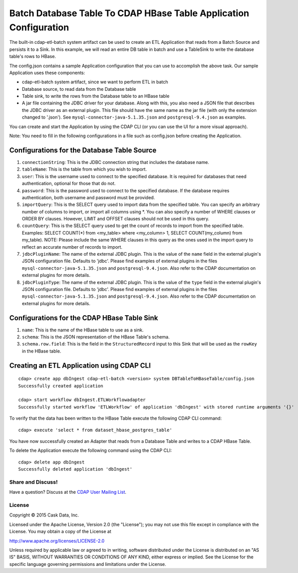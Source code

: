 ==================================================================
Batch Database Table To CDAP HBase Table Application Configuration
==================================================================

The built-in cdap-etl-batch system artifact can be used to create an ETL Application
that reads from a Batch Source and persists it to a Sink.
In this example, we will read an entire DB table in batch and use a
TableSink to write the database table's rows to HBase.

The config.json contains a sample Application configuration that you can use to accomplish the
above task. Our sample Application uses these components:

- cdap-etl-batch system artifact, since we want to perform ETL in batch
- Database source, to read data from the Database table 
- Table sink, to write the rows from the Database table to an HBase table
- A jar file containing the JDBC driver for your database. Along with this, you also need 
  a JSON file that describes the JDBC driver as an external plugin. This file should have
  the same name as the jar file (with only the extension changed to '.json'). See
  ``mysql-connector-java-5.1.35.json`` and ``postgresql-9.4.json`` as examples.

You can create and start the Application by using the CDAP CLI (or you can use the UI for a
more visual approach).

Note: You need to fill in the following configurations in a file such as config.json
before creating the Application.

Configurations for the Database Table Source
--------------------------------------------

#. ``connectionString``: This is the JDBC connection string that includes the database name.

#. ``tableName``: This is the table from which you wish to import.

#. ``user``: This is the username used to connect to the specified database. It is 
   required for databases that need authentication, optional for those that do not.

#. ``password``: This is the password used to connect to the specified database. If the 
   database requires authentication, both username and password must be provided.

#. ``importQuery``: This is the SELECT query used to import data from the specified table. 
   You can specify an arbitrary number of columns to import, or import all columns using
   \*. You can also specify a number of WHERE clauses or ORDER BY clauses. However, LIMIT
   and OFFSET clauses should not be used in this query.

#. ``countQuery``: This is the SELECT query used to get the count of records to import 
   from the specified table. Examples: SELECT COUNT(*) from <my_table> where <my_column>
   1, SELECT COUNT(my_column) from my_table). NOTE: Please include the same WHERE clauses
   in this query as the ones used in the import query to reflect an accurate number of
   records to import.

#. ``jdbcPluginName``: The name of the external JDBC plugin. This is the value of the 
   ``name`` field in the external plugin's JSON configuration file. Defaults to 'jdbc'.
   Please find examples of external plugins in the files
   ``mysql-connector-java-5.1.35.json`` and ``postgresql-9.4.json``. Also refer to the
   CDAP documentation on external plugins for more details.

#. ``jdbcPluginType``: The name of the external JDBC plugin. This is the value of the
   ``type`` field in the external plugin's JSON configuration file. Defaults to 'jdbc'.
   Please find examples of external plugins in the files
   ``mysql-connector-java-5.1.35.json`` and ``postgresql-9.4.json``. Also refer to the
   CDAP documentation on external plugins for more details.

Configurations for the CDAP HBase Table Sink
--------------------------------------------

#. ``name``: This is the name of the HBase table to use as a sink.

#. ``schema``: This is the JSON representation of the HBase Table's schema.

#. ``schema.row.field``: This is the field in the ``StructuredRecord`` input to this Sink
   that will be used as the ``rowKey`` in the HBase table.

Creating an ETL Application using CDAP CLI
------------------------------------------

::

  cdap> create app dbIngest cdap-etl-batch <version> system DBTableToHBaseTable/config.json
  Successfully created application

  cdap> start workflow dbIngest.ETLWorkflowadapter
  Successfully started workflow 'ETLWorkflow' of application 'dbIngest' with stored runtime arguments '{}'

To verify that the data has been written to the HBase Table execute the following CDAP CLI
command::

  cdap> execute 'select * from dataset_hbase_postgres_table'

You have now successfully created an Adapter that reads from a Database Table and writes
to a CDAP HBase Table.

To delete the Application execute the following command using the CDAP CLI::

  cdap> delete app dbIngest
  Successfully deleted application 'dbIngest'


Share and Discuss!
==================

Have a question? Discuss at the `CDAP User Mailing List
<https://groups.google.com/forum/#!forum/cdap-user>`__.

License
=======

Copyright © 2015 Cask Data, Inc.

Licensed under the Apache License, Version 2.0 (the "License"); you may
not use this file except in compliance with the License. You may obtain
a copy of the License at

http://www.apache.org/licenses/LICENSE-2.0

Unless required by applicable law or agreed to in writing, software
distributed under the License is distributed on an "AS IS" BASIS,
WITHOUT WARRANTIES OR CONDITIONS OF ANY KIND, either express or implied.
See the License for the specific language governing permissions and
limitations under the License.
